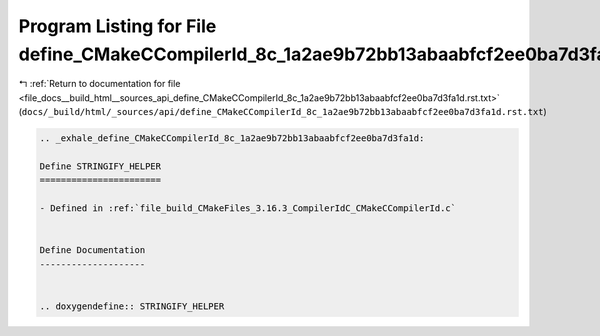 
.. _program_listing_file_docs__build_html__sources_api_define_CMakeCCompilerId_8c_1a2ae9b72bb13abaabfcf2ee0ba7d3fa1d.rst.txt:

Program Listing for File define_CMakeCCompilerId_8c_1a2ae9b72bb13abaabfcf2ee0ba7d3fa1d.rst.txt
==============================================================================================

|exhale_lsh| :ref:`Return to documentation for file <file_docs__build_html__sources_api_define_CMakeCCompilerId_8c_1a2ae9b72bb13abaabfcf2ee0ba7d3fa1d.rst.txt>` (``docs/_build/html/_sources/api/define_CMakeCCompilerId_8c_1a2ae9b72bb13abaabfcf2ee0ba7d3fa1d.rst.txt``)

.. |exhale_lsh| unicode:: U+021B0 .. UPWARDS ARROW WITH TIP LEFTWARDS

.. code-block:: cpp

   .. _exhale_define_CMakeCCompilerId_8c_1a2ae9b72bb13abaabfcf2ee0ba7d3fa1d:
   
   Define STRINGIFY_HELPER
   =======================
   
   - Defined in :ref:`file_build_CMakeFiles_3.16.3_CompilerIdC_CMakeCCompilerId.c`
   
   
   Define Documentation
   --------------------
   
   
   .. doxygendefine:: STRINGIFY_HELPER
